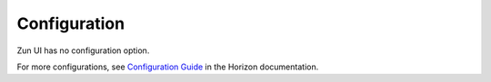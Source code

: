 =============
Configuration
=============

Zun UI has no configuration option.

For more configurations, see
`Configuration Guide
<https://docs.openstack.org/horizon/latest/configuration/index.html>`__
in the Horizon documentation.

